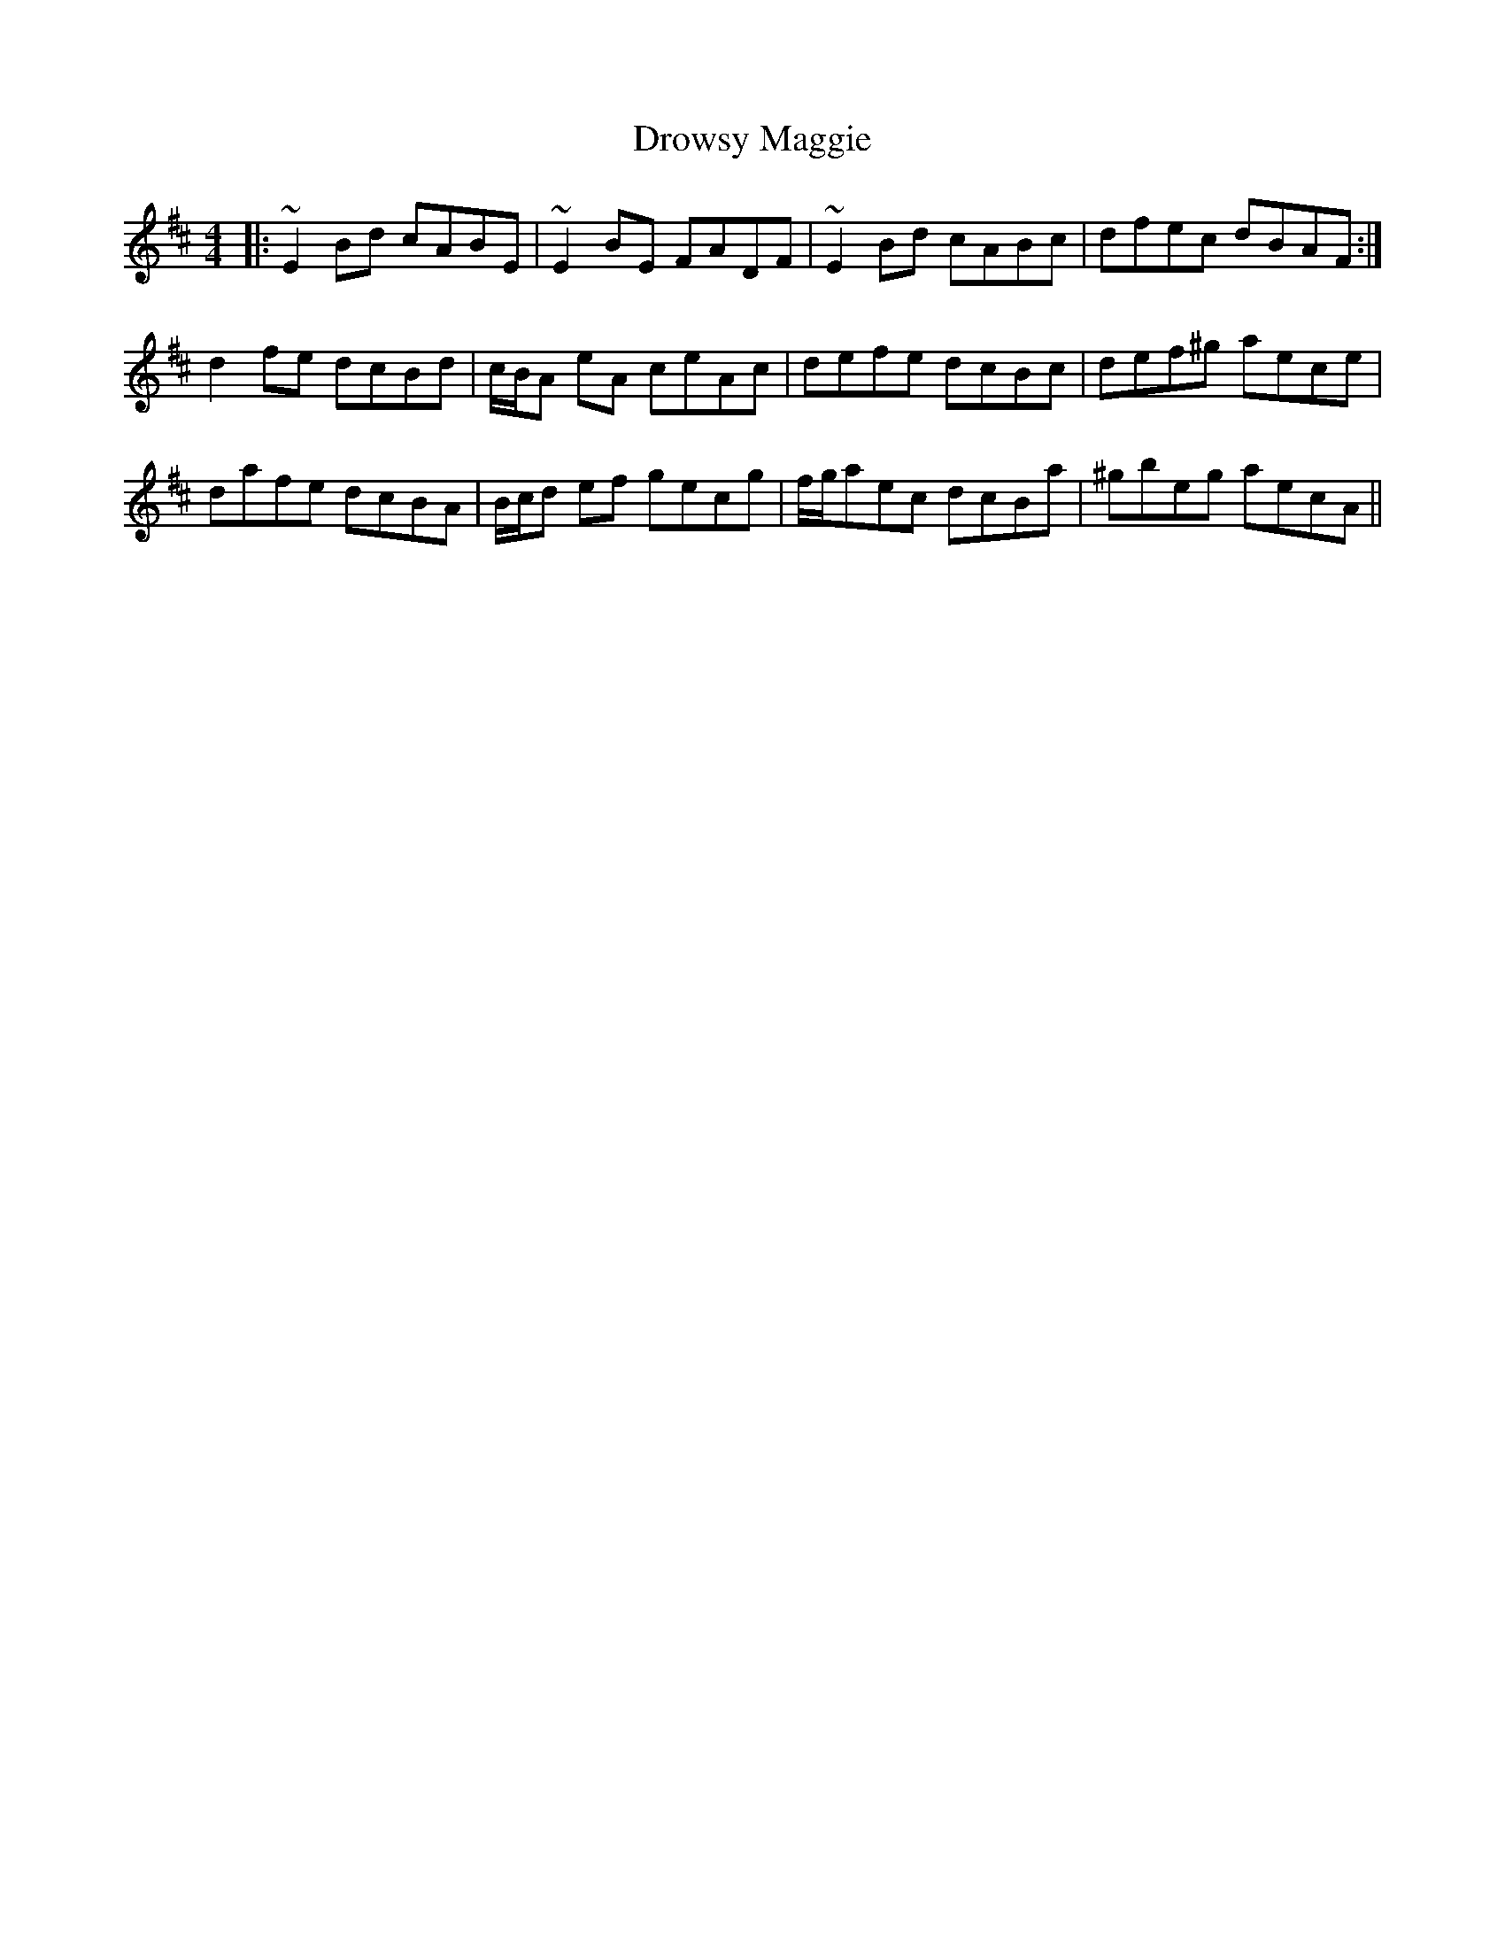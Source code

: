 X: 10900
T: Drowsy Maggie
R: reel
M: 4/4
K: Edorian
|:~E2Bd cABE|~E2BE FADF|~E2Bd cABc|dfec dBAF:|
d2fe dcBd|c/B/A eA ceAc|defe dcBc|def^g aece|
dafe dcBA|B/c/d ef gecg|f/g/aec dcBa|^gbeg aecA||

